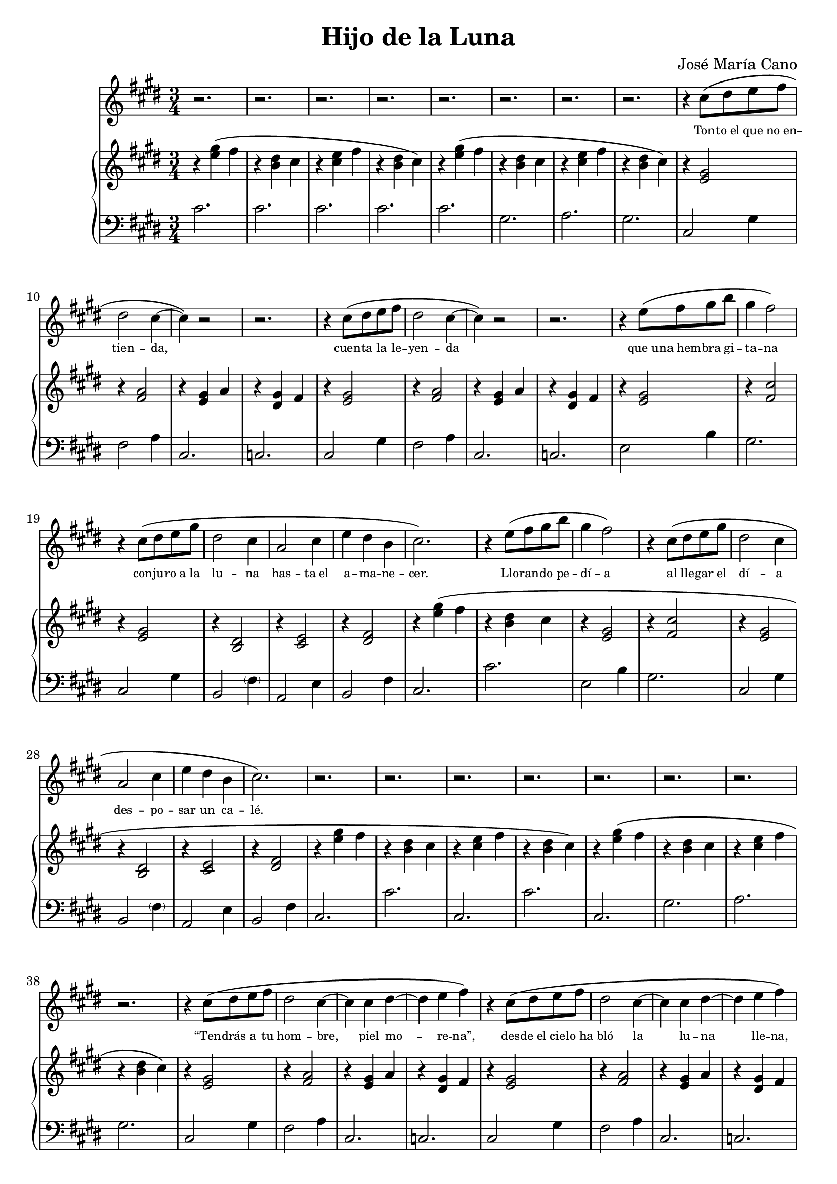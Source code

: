 % LilyBin
\version "2.18.2"
\language "english"
\header {
	title = "Hijo de la Luna"
	composer = "José María Cano"
	tagline = ""
}

rhAa = \relative c''{ r4 <e gs>\( fs | r <b, ds> cs }
rhAb = \relative c''{ r <cs e> fs | r <b, ds> cs\) }
rhAc = \relative c' { r <e gs> fs | r <g as>4. b8 }
rhAd = \relative c' { r4 <e gs> fs | r <b, ds> cs }
rhAe = \relative c' { r <cs e> fs | r <b, ds> cs }
rhAf = \relative c' { r <cs e> fs | r <b, ds> b }
rhA  = { \rhAa \rhAb }

% { << { s4 gs' fs | s ds cs | s e fs | s ds cs } \\ { r4 e2 | r4 b2 | r4 cs2 | r4 b2 } >> }
lhAa = \relative c' { cs2. | cs | cs | cs }
lhAb = \relative c' { cs2. | gs | a  | gs }
lhAc = \relative c  { cs2. | cs' }
lhAd = \relative c  { cs2. | gs' | a  | gs }
lhAe = \relative c  { cs2. | ds }
lhAf = \relative c, { cs2. | cs' | cs | cs }
lhAg = \relative c, { cs2. | cs }
lhAh = \relative c  { cs2. | cs | cs | cs }

rhBa = \relative c' { r4 <e gs>2 | r4 <fs a>2 | r4 <e gs> a | r4 <ds, gs> fs }
lhBa = \relative c  { cs2 gs'4 | fs2 a4 | cs,2. | c }

rhC  = \relative c' { r4 <e gs>2 | r4 <fs cs'>2 | r4 <e gs>2 | r4 <b ds>2 | r4 <cs e>2 | r4 <ds fs>2 }
lhC  = \relative c  { e2 b'4 | gs2. | cs,2 gs'4 | b,2 \parenthesize fs'4 | a,2 e'4 | b2 fs'4 }

rhDa = \relative c' { r4 <gs ds'>2  | r4 fs'2 | r4 e2    | r4 ds2 }
rhDb = \relative c' { r4 <b ds gs>2 | r4 fs'2 | <e gs>2. | r4 ds2 }
rhDc = \relative c''{ b2 cs8 b | as2 b8 as | gs4. as8 b as | g2. }
rhDd = \relative c' { r4 gs'2 | r4 fs2 | r4 e2 | r4 ds2 }
rhD  = \relative c' { \rhDa \rhDb \rhDc \rhDd}
lhDa = \relative c  { fs4 cs' as | e b' gs | ds as' g }
lhDb = \relative c' { gs ds' b | \lhDa }
lhD  = \relative c  { gs2. | \lhDa | gs2 gs'4 | \lhDa | \lhDb \lhDb }

rhEa = \relative c' { r4. gs8~ <gs b ds>4 | r4 <cs e>2 }
rhE  = { \rhEa \rhEa }
lhEa = \relative c  { gs4 ds'2 | cs2 cs'4 }
lhE  = { \lhEa \lhEa }

rhFa = \relative c' { r4 <g' as> ds }
rhFb = \relative c' { r4 a8 b cs e | e2 \tuplet 3/2 { ds8 e ds } }
rhF  = { \repeat unfold 4 \rhFa \rhFb }
lhF  = \relative c  { ds2. | cs | b | as2 ds,4 | a'2. | gs }

rhG  = \relative c'' { e4. fs8 ds cs | c4 ds2 | e8 cs e gs fs e | ds b ds fs e ds | cs2. | r4 <ds, fs>2 }
lhG  = \relative c  { e4 b' e, | ds c' ds, | cs gs' cs, | b fs' b, | a e' a, | b fs' b, }

rhH  = {
	\rhA \rhAa
	\override TextSpanner.bound-details.left.text = "rit."
	\relative c'' {
		r\startTextSpan <cs e> fs | r <b, ds> b\stopTextSpan
		cs2.\)\fermata
	}
}
lhH  = { \lhAh \lhAh cs2.\fermata }

melody = \relative c'' {
	\clef treble
	\time 3/4
	\key e \major
	\repeat unfold 8 r2.
	\repeat unfold 2 { r4 cs8\( ds e fs | ds2 cs4~ | cs\) r2 | r2. }
	\repeat unfold 2 { r4 e8\( fs gs b | gs4 fs2\) | r4 cs8\( ds e gs | ds2 cs4 | a2 cs4 | e ds b | cs2.\) }
	\repeat unfold 8 r2.
	\repeat unfold 3 {
		\repeat unfold 2 { r4 cs8\( ds e fs | ds2 cs4~ | cs cs ds~ | ds e fs\) }
		\repeat unfold 2 { r4 e8\( fs gs b | gs4 fs2\) | r4 cs8\( ds e gs | ds2 cs4 | a2 cs4 | e ds b | cs2.\) }
		\repeat unfold 4 r2.
		r2
		\repeat unfold 2 { gs'8\( gs | fs4 ds fs | gs2( as8 gs | g4) g( gs)\) | r2 gs8\( as | b4 as gs | ds2\) gs8\( ds | cs4 b cs | ds2\) }
		r4
		\repeat unfold 2 { cs2( b8 cs | ds2.) }
		\repeat unfold 3 r2.
		r4 a8\( b cs ds | e2 \tuplet 3/2 { ds8( e ds } cs2.)\)
		\repeat unfold 7 r2.
	}
	\repeat unfold 2 { r4 cs8\( ds e fs | ds2 cs4~ | cs cs ds~ | ds e fs\) }
	\repeat unfold 2 { r4 e8\( fs gs b | gs4 fs2\) | r4 cs8\( ds e gs | ds2 cs4 | a2 cs8 e( | e4) ds b8 b | cs2.\) r2. }
	\repeat unfold 7 r2.
}

text = \lyricmode {
	\set fontSize = #-3
	Ton -- to_el que no_en -- tien -- da,
	cuen -- ta la le -- yen -- da
	que_u -- na_hem -- bra gi -- ta -- na
	con -- ju -- ro_a la lu -- na
	has -- ta_el a -- ma -- ne -- cer.        % 6 syllables
	Llo -- ran -- do pe -- dí -- a
	al lle -- gar el dí -- a
	des -- po -- sar un ca -- lé.             % 6 syllables
	
	“Ten -- drás a tu hom -- bre, piel mo -- re -- na”,
	des -- de_el cie -- lo_ha bló la lu -- na lle -- na,
	“pe -- ro_a cam -- bio quie -- ro
	al hi -- jo pri -- me -- ro
	que le_en -- gen -- dres a él.”           % 6 syllables
	Que quién su_hi -- jo_in -- mo -- la
	pa -- ra no_es -- tar so -- la
	po -- co le_i -- ba_a que -- rer.         % 6 syllables
	
	Lu -- na quie -- res ser ma -- dre
	y no_en -- cuen -- tras que -- rer
	que te ha -- ga mu -- jer.
	Di -- me, lu -- na de pla -- ta,
	¿qué pre -- ten -- des ha -- cer
	con un ni -- ño de piel?
	Aaah aaah
	
	Hi -- jo de la lu -- na.
	
	De pa -- dre ca -- ne -- la, na -- ció_un ni -- ño,
	blan -- co co -- mo_el lo -- mo de_un ar -- mi -- ño,
	con los o -- jos gri -- ses,
	en vez de_a -- cei -- tu -- na,
	ni -- ño_al bi -- no de_lu -- na.          % 7, forced to 6 via de_lu
	“¡Mal -- di -- ta su_es -- tam -- pa!
	es -- te_hi -- jo_es de_un pa -- yo, _     % trailing _
	y_yo no me lo_ca -- llo.”                  % 7, forced to 6 via y_yo, lo_ca
	
	Lu -- na quie -- res ser ma -- dre
	y no_en -- cuen -- tras que -- rer
	que te ha -- ga mu -- jer.
	Di -- me, lu -- na de pla -- ta,
	¿qué pre -- ten -- des ha -- cer
	con un ni -- ño de piel?
	Aaah aaah
	
	Hi -- jo de la lu -- na.
	
	Gi -- ta -- no_al cre -- er -- se des -- hon -- ra -- do
	se fue_a su mu -- jer cu -- chi -- llo_en ma -- no:
	“¿De quién es el hi -- jo?
	¡me_has en -- ga -- ñao fi -- jo!”
	y de muer -- te la_hi -- rió.               % 6 syllables
	Lue -- go se_hi -- zo_al mon -- te
	con el ni -- ño_en bra -- zos
	y_a -- llí le_a -- ban -- do -- nó.         % 6 syllables
	
	Lu -- na quie -- res ser ma -- dre
	y no_en -- cuen -- tras que -- rer
	que te ha -- ga mu -- jer.
	Di -- me, lu -- na de pla -- ta,
	¿qué pre -- ten -- des ha -- cer
	con un ni -- ño de piel?
	Aaah aaah
	
	Hi -- jo de la lu -- na.
	
	Y_en las no -- ches que_ha -- ya lu -- na lle -- na
	se -- rá por -- que_el ni -- ño_es -- te de bue -- nas,
	y si_el ni -- ño llo -- ra,
	men -- gua -- rá la lu -- na
	pa -- ra_ha -- cer -- le_u -- na cu -- na.   % 7 syllables
	Y si_el ni -- ño llo -- ra,
	men -- gua -- rá la lu -- na
	pa -- ra_ha -- cer -- le_u -- na cu -- na.   % 7 syllables
}

rh = {
	\clef treble
	\time 3/4
	\key e \major
	\rhA \rhA
	\repeat unfold 2 \rhBa
	\repeat unfold 2 { \rhC \rhAa }
	\rhAb \rhA
	\repeat unfold 2 \rhBa
	\repeat unfold 2 { \rhC \rhAa }
	\rhAc
	\rhD
	\rhE
	\rhF
	\rhA
	
	\repeat unfold 2 {
		\rhA
		\repeat unfold 2 \rhBa
		\repeat unfold 2 { \rhC \rhAa }
		\rhAc
		\rhD
		\rhE
		\rhF
		\rhA
	}

	\rhA
	\repeat unfold 2 \rhBa
	\rhG \rhAd \rhG
	\rhH
}
lh = {
	\clef bass
	\time 3/4
	\key e \major
	\lhAa \lhAb
	\repeat unfold 2 \lhBa
	\repeat unfold 2 { \lhC \lhAc }
	\lhAc \lhAd
	\repeat unfold 2 \lhBa
	\repeat unfold 2 { \lhC \lhAc }
	\lhAe
	\lhD
	\lhE
	\lhF
	\lhAf

	\repeat unfold 2 {
		\lhAb
		\repeat unfold 2 \lhBa
		\repeat unfold 2 { \lhC \lhAc }
		\lhAe
		\lhD
		\lhE
		\lhF
		\lhAf
	}

	\lhAb
	\repeat unfold 2 \lhBa
	\lhG \lhAg \lhG
	\lhH
}

\score {
    <<
		\new Voice = "mel" \melody
		\new Lyrics \lyricsto mel \text
		\new PianoStaff <<
			\new Staff = "rh" \rh
			\new Staff = "lh" \lh
		>>
	>>
	\layout{}
	\midi{}
}
